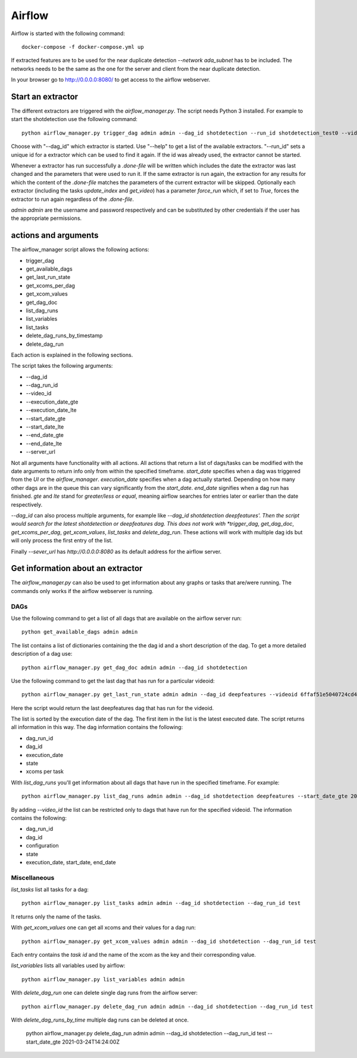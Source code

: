 .. _airflow:

Airflow
=======

Airflow is started with the following command::

    docker-compose -f docker-compose.yml up

If extracted features are to be used for the near duplicate detection *--network ada_subnet* has to be included.
The networks needs to be the same as the one for the server and client from the near duplicate detection.

In your browser go to `<http://0.0.0.0:8080/>`_ to get access to the airflow webserver.

Start an extractor
------------------

The different extractors are triggered with the *airflow_manager.py*. The script needs Python 3 installed. For example to start the shotdetection use the following command::

    python airflow_manager.py trigger_dag admin admin --dag_id shotdetection --run_id shotdetection_test0 --videoid 6ffaf51e5040724cd40c4411fcb872474b653710e9c88271ec98efe549c71e01

Choose with "--dag_id" which extractor is started. Use "--help" to get a list of the available extractors.
"--run_id" sets a unique id for a extractor which can be used to find it again. If the id was already used, the extractor cannot be started.

Whenever a extractor has run successfully a *.done-file* will be written which includes the date the extractor was last changed and the parameters that were used to run it.
If the same extractor is run again, the extraction for any results for which the content of the *.done-file* matches the parameters of the current extractor will be skipped.
Optionally each extractor (including the tasks *update_index* and *get_video*) has a parameter *force_run* which, if set to *True*, forces the extractor to run again regardless
of the *.done-file*.

*admin* *admin* are the username and password respectively and can be substituted by other credentials if the user has the appropriate permissions.

actions and arguments
----------------------

The airflow_manager script allows the following actions:

* trigger_dag
* get_available_dags
* get_last_run_state
* get_xcoms_per_dag
* get_xcom_values
* get_dag_doc
* list_dag_runs
* list_variables
* list_tasks
* delete_dag_runs_by_timestamp
* delete_dag_run

Each action is explained in the following sections.

The script takes the following arguments:

* --dag_id
* --dag_run_id
* --video_id
* --execution_date_gte
* --execution_date_lte
* --start_date_gte
* --start_date_lte
* --end_date_gte
* --end_date_lte
* --server_url

Not all arguments have functionality with all actions. All actions that return a list of dags/tasks can be modified with the date arguments to return info only from within the specified timeframe.
*start_date* specifies when a dag was triggered from the *UI* or the *airflow_manager*. *execution_date* specifies when a dag actually started. Depending on how many other dags are in the queue this can vary significantly from the *start_date*.
*end_date* signifies when a dag run has finished. *gte* and *lte* stand for *greater/less or equal*, meaning airflow searches for entries later or earlier than the date respectively.

*--dag_id* can also process multiple arguments, for example like *--dag_id shotdetection deepfeatures'. Then the script would search for the latest shotdetection or deepfeatures dag.
This does not work with *trigger_dag*, *get_dag_doc*, *get_xcoms_per_dag*, *get_xcom_values*, *list_tasks* and *delete_dag_run*. These actions will work with multiple dag ids but will only process the first entry of the list.

Finally *--sever_url* has *http://0.0.0.0:8080* as its default address for the airflow server.

Get information about an extractor
----------------------------------

The *airflow_manager.py* can also be used to get information about any graphs or tasks that are/were running. The commands only works if the airflow webserver is running.

DAGs
^^^^

Use the following command to get a list of all dags that are available on the airflow server run::

    python get_available_dags admin admin

The list contains a list of dictionaries containing the the dag id and a short description of the dag.
To get a more detailed description of a dag use::

    python airflow_manager.py get_dag_doc admin admin --dag_id shotdetection

Use the following command to get the last dag that has run for a particular videoid::

    python airflow_manager.py get_last_run_state admin admin --dag_id deepfeatures --videoid 6ffaf51e5040724cd40c4411fcb872474b653710e9c88271ec98efe549c71e01

Here the script would return the last deepfeatures dag that has run for the videoid.

The list is sorted by the execution date of the dag. The first item in the list is the latest executed date. The script returns all information in this way.
The dag information contains the following:

* dag_run_id
* dag_id
* execution_date
* state
* xcoms per task

With *list_dag_runs* you'll get information about all dags that have run in the specified timeframe. For example::

    python airflow_manager.py list_dag_runs admin admin --dag_id shotdetection deepfeatures --start_date_gte 2021-03-24T14:24:00Z

By adding *--video_id* the list can be restricted only to dags that have run for the specified videoid.
The information contains the following:

* dag_run_id
* dag_id
* configuration
* state
* execution_date, start_date, end_date

Miscellaneous
^^^^^^^^^^^^^

*list_tasks* list all tasks for a dag::

    python airflow_manager.py list_tasks admin admin --dag_id shotdetection --dag_run_id test

It returns only the name of the tasks.

With *get_xcom_values* one can get all xcoms and their values for a dag run::

    python airflow_manager.py get_xcom_values admin admin --dag_id shotdetection --dag_run_id test

Each entry contains the *task id* and the name of the xcom as the key and their corresponding value.

*list_variables* lists all variables used by airflow::

    python airflow_manager.py list_variables admin admin


With *delete_dag_run* one can delete single dag runs from the airflow server::

    python airflow_manager.py delete_dag_run admin admin --dag_id shotdetection --dag_run_id test

With *delete_dag_runs_by_time* multiple dag runs can be deleted at once.

    python airflow_manager.py delete_dag_run admin admin --dag_id shotdetection --dag_run_id test --start_date_gte 2021-03-24T14:24:00Z
